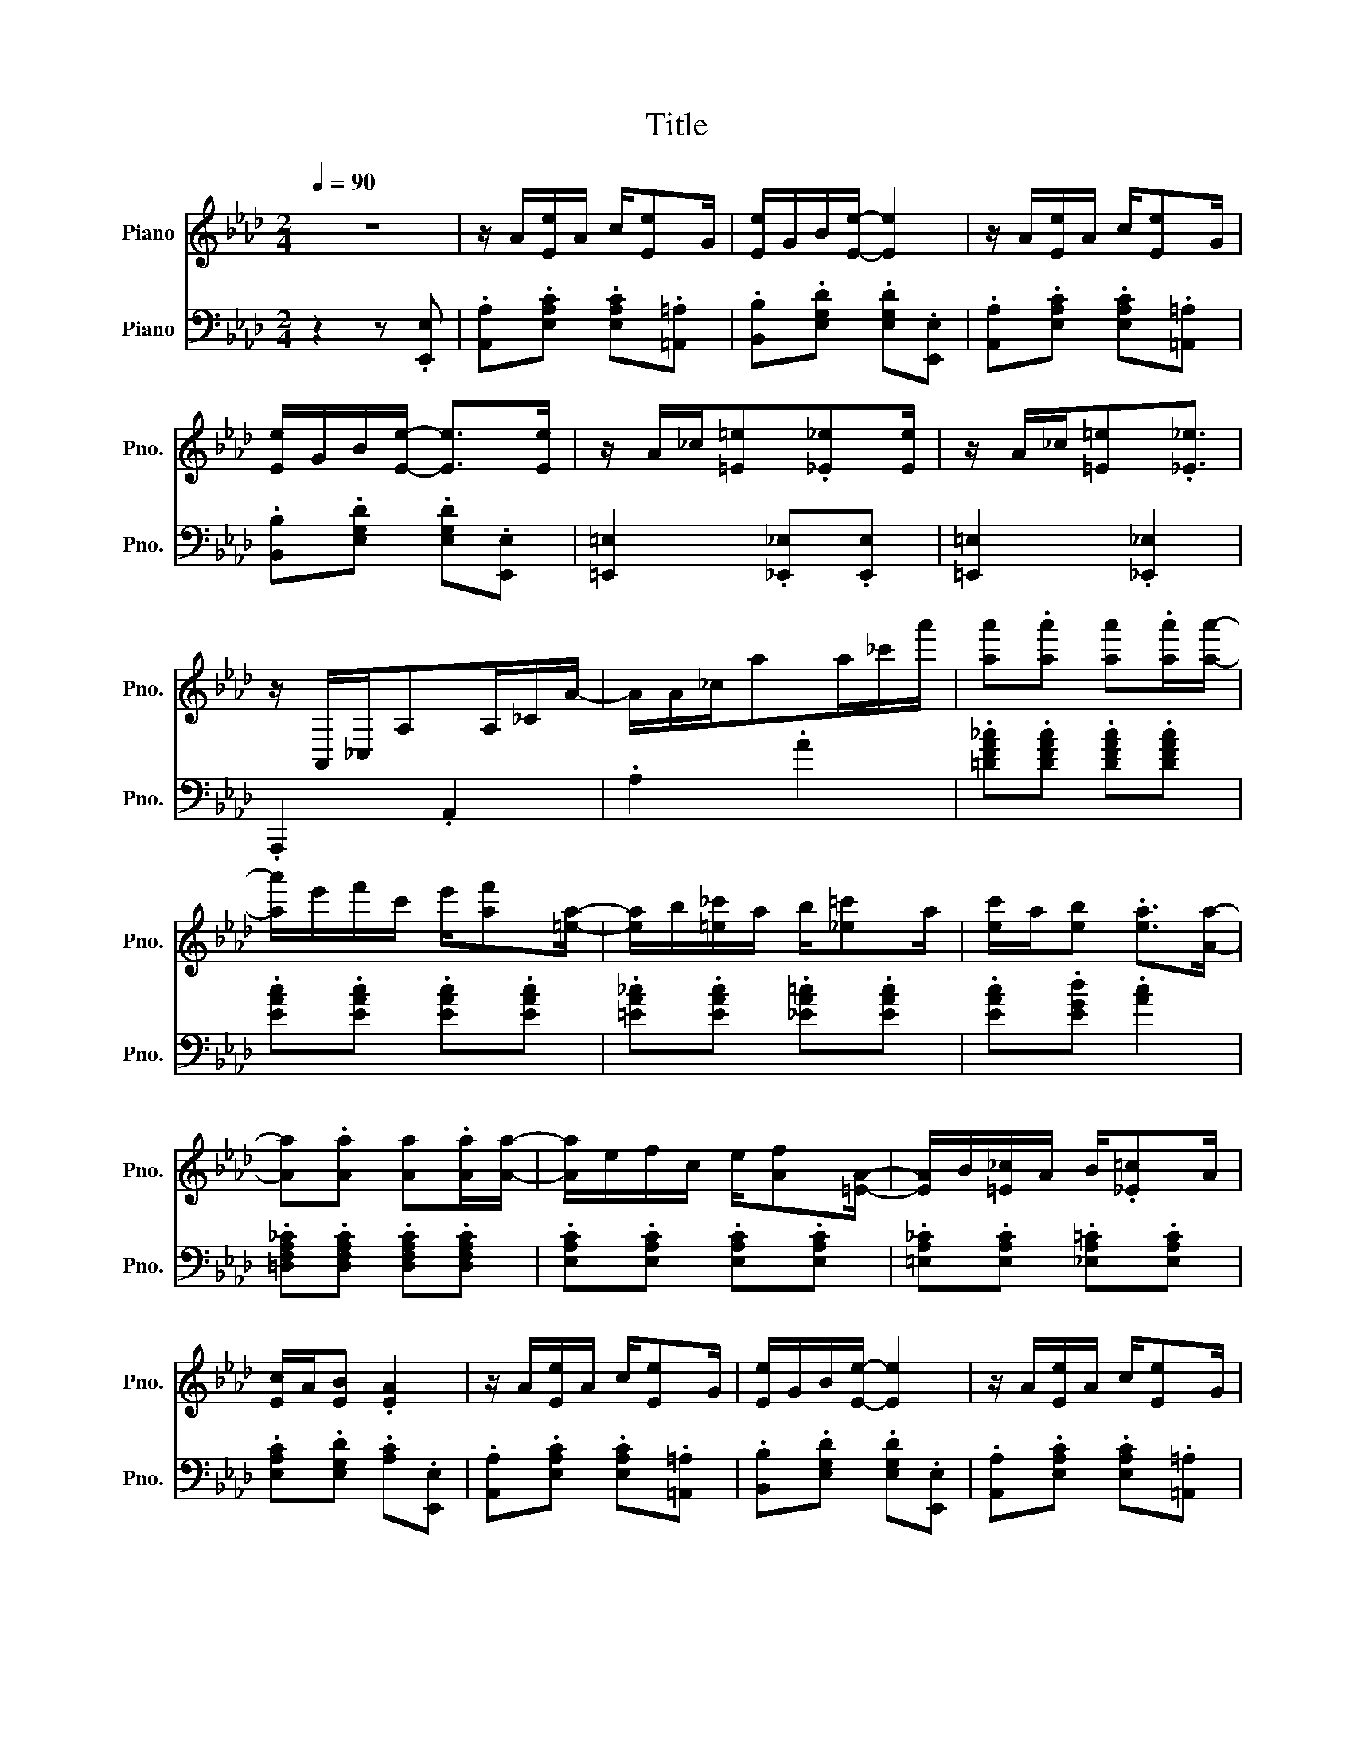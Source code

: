 X:1
T:Title
%%score 1 2
L:1/8
Q:1/4=90
M:2/4
K:Ab
V:1 treble nm="Piano" snm="Pno."
V:2 bass nm="Piano" snm="Pno."
V:1
 z4 | z/ A/[Ee]/A/ c/[Ee]G/ | [Ee]/G/B/[Ee]/- [Ee]2 | z/ A/[Ee]/A/ c/[Ee]G/ | %4
 [Ee]/G/B/[Ee]/- [Ee]>[Ee] | z/ A/_c/[=E=e].[_E_e][Ee]/ | z/ A/_c/[=E=e].[_E_e]3/2 | %7
 z/ A,,/_C,/A,A,/_C/A/- | A/A/_c/aa/_c'/a'/ | [aa'].[aa'] [aa'].[aa']/[aa']/- | %10
 [aa']/e'/f'/c'/ e'/[af'][=ea]/- | [ea]/b/[=e_c']/a/ b/[_e=c']a/ | [ec']/a/[eb] .[ea]>[Aa]- | %13
 [Aa].[Aa] [Aa].[Aa]/[Aa]/- | [Aa]/e/f/c/ e/[Af][=EA]/- | [EA]/B/[=E_c]/A/ B/.[_E=c]A/ | %16
 [Ec]/A/[EB] .[EA]2 | z/ A/[Ee]/A/ c/[Ee]G/ | [Ee]/G/B/[Ee]/- [Ee]2 | z/ A/[Ee]/A/ c/[Ee]G/ | %20
 [Ee]/G/B/[Ee]/- [Ee]>[Ee] | z/ A/_c/[=E=e].[_E_e][Ee]/ | z/ A/_c/[=E=e].[_E_e]3/2 | %23
 z/ A,,/_C,/A,A,/_C/A/- | A/A/_c/aa/_c'/a'/ | [aa'].[aa'] [aa'].[aa']/[aa']/- | %26
 [aa']/e'/f'/c'/ e'/[af'][=ea]/- | [ea]/b/[=e_c']/a/ b/[_e=c']a/ | [ec']/a/[eb] .[ea]>[Aa]- | %29
 [Aa].[Aa] [Aa].[Aa]/[Aa]/- | [Aa]/e/f/c/ e/[Af][=EA]/- | [EA]/B/[=E_c]/A/ B/[_E=c]A/ | %32
 [Ec]/A/[EB] .[EA]2 | z/ .g/.[ee']/.g/ .b/.[=d=d'].g/ | .[dd']/.g/.b/[cc'].e/.[Bb]/.e/ | %35
 z/ .c/.[Aa]/.c/ .e/.[Ff].c/ | .[Aa]/.c/.e/[Ff]c/.[Ff] | z/ .e/.[Gg]/.B/ .d/.[Ff].e/ | %38
 .[Gg]/.B/.d/[Ff]d/.[Ff] | z/ .c/.[Aa]/.c/ .e/.[Ff].c/ | .[Aa]/.c/.e/[Ff].c/.[Ff] | %41
 z/ .g/.[ee']/.g/ .b/.[=d=d'].g/ | .[dd']/.g/.b/[cc'].e/.[Bb]/.e/ | z/ .c/.[Aa]/.c/ .e/.[Ff].c/ | %44
 [Aa].[Aa] [Gg].[_G_g] | z/ .F/.=A/.c/ .f/.c/.A/F/ | z/ .F/.B/.d/ [Ff].[FBd] | %47
 .[=DFAc]3/2.[DFAc].[_DB].E/ | [CA].[Ee] [Ee].[Ee] | z/ .g/.[ee']/.g/ .b/[=d=d'].g/ | %50
 .[dd']/.g/.b/[cc'].e/.[Bb]/.e/ | z/ .c/.[Aa]/.c/ .e/[Ff].c/ | [Aa]/.c/.e/[Ff].c/.[Ff] | %53
 z/ .e/.[Gg]/.B/ .d/[Ff].e/ | .[Gg]/.B/.d/[Ff].d/[Ff] | z/ .c/.[Aa]/.c/ .e/.[Ff].c/ | %56
 .[Aa]/.c/.e/[Ff].c/[Ff] | z/ .g/.[ee']/.g/ .b/[=d=d'].g/ | .[dd']/.g/.b/[cc'].e/.[Bb]/.e/ | %59
 z/ .c/.[Aa]/.c/ .e/.[Ff].c/ | [Aa].[Aa] [Gg].[_G_g] | z/ .F/.=A/.c/ .f/.c/.A/.F/ | %62
 z/ .F/.B/.d/ [Ff].[FBd] | .[=DFAc]3/2[DFAc][_DB].E/ | z/ .A/c/.e/ .[Aa]2 | z/ A/[Ee]/A/ c/[Ee]G/ | %66
 [Ee]/G/B/[Ee]/- [Ee]2 | z/ A/[Ee]/A/ c/[Ee]G/ | [Ee]/G/B/[Ee]/- [Ee]>[Ee] | %69
 z/ A/_c/[=E=e].[_E_e][Ee]/ | z/ A/_c/[=E=e].[_E_e]3/2 | z/ A,,/_C,/A,A,/_C/A/- | %72
 A/A/_c/aa/_c'/a'/ | .[aa'].[aa'] .[aa'].[aa']/[aa']/- | [aa']/e'/f'/c'/ e'/[af'][=ea]/ | %75
 z/ b/[=e_c']/.a/ b/.[_e=c']a/ | [ec']/.a/[eb] .[ea]>[Aa]- | [Aa].[Aa] .[Aa].[Aa]/[Aa]/- | %78
 [Aa]/e/f/c/ e/[Af][=EA]/- | [EA]/B/[=E_c]/A/ B/[_E=c]A/ | [Ec]/A/[EB] [EA].[Aa] | %81
 [Acea]3/2[Bcea].[ce]/.B | [Acea]3/2[Bcea].[ce]/B/.[ce]/ | A/.d/B/.d/ .f/.A/.d/.f/ | %84
 B/.d/.f/A.f/B/.f/ | [Acea]3/2[Bcea].[ce]/.B | [Acea]3/2[Bcea][ce]/B/.[ce]/ | %87
 A/.d/.B/.d/ f/.A/d/.f/ | B/.d/f/A.f/.=A/.[ef]/ | .[B=dfb]3/2[cdfb].[df]/.c | %90
 .[B=dfb]3/2[cdfb].[df]/c/[df]/ | z/ .e/.[Bb]/.e/ ._g/[cc'].e/ | .[Bb]/.e/._g/[cc'].e/.[Bb] | %93
 [d=ed'].[ded'] [cec'].[Beb] | [Af]/.d/.e/[B_g].B/.[Af] | [Gf]/.d/.e/[_Gf].c/.[Ge]/[Fd]/ | %96
 z/ .[Aa].f/ [Aa]/.f/[Aa]/.f/ | [Acea]3/2[Bcea].[ce]/.B | [Acea]3/2[Bcea][ce]/B/.[ce]/ | %99
 .A/.d/.B/.d/ .f/.A/.d/.f/ | B/.d/.f/A.f/B/.f/ | [Acea]3/2[Bcea][ce]/.B | %102
 [Acea]3/2[Bcea].[ce]/B/.[ce]/ | A/.d/.B/.d/ .f/.A/.d/.f/ | .B/.d/.f/A.f/.=A/.[ef]/ | %105
 .[B=dfb]3/2[cdfb].[df]/.c | .[B=dfb]3/2[cdfb].[df]/c/[df]/ | z/ .e/.[Bb]/.e/ _g/[cc'].e/ | %108
 .[Bb]/.e/._g/[cc'].e/.[Bb] | [d=ed'].[ded'] [cec'].[Beb] | .[Af]/d/.e/[B_g]B/.[Af] | %111
 [Gf]/.d/.e/[_Gf].c/.[Ge]/[Fd]/ | z/ d/f/a/ .[dd']2 | [Aa].[Af] [Aa].[Af] | [fa].[fb]/[fc']b/a/f/ | %115
 e/f[Ac]/- [Ac]2 | z/ e/[Af]/.c/ e/.[Af]c/ | .[Ge].f/[GB]/- [GB]2 | z/ d/[Gf]/B/ d/.[Gf][Ac]/- | %119
 [Ac]/.e/[Af]/.c/ e/[Af][Ac]/- | [Ac]/e/.[Af]/c/ e/.[Af].e/ | [Aa].[Af] [Aa].[Af] | %122
 [fa][fb]/[fc']/- [fc']/b/a/f/ | a.f e/.a[Ac]/- | [Ac]/.e/[Af]/c/ e/[Af][FA]/- | %125
 [FA]/B/.[FA] [=EA][EB]/[_EA]/- | [EA]/B/[Ec]/A/ B/[Ec][=DA]/- | [DA]/B/[=Dc]/A.[_DB].E/ | %128
 [CA].[Ee] [Ee].[Ee] | [Aa].[Af] [Aa].[Af] | [fa].[fb]/c'/- c'/b/a/.f/ | e/f[Ac]/- [Ac]2 | %132
 z/ e/.[Af]/.c/ e/.[Af]c/ | [Ge].f/[GB]/- [GB]2 | z/ d/.[Gf]/.B/ d/.[Gf][Ac]/- | %135
 [Ac]/.e/.[Af]/c/ e/[Af][Ac]/- | [Ac]/e/.[Af]/c/ e/.[Af].e/ | [Aa].[Af] [Aa].[Af] | %138
 [fa][fb]/[fc']/- [fc']/b/a/f/ | a.f e/a[Ac]/- | [Ac]/.e/[Af]/c/ e/[Af][FA]/- | %141
 [FA]/B/.[FA] [=EA][EB]/[_EA]/- | [EA]/B/[Ec]/A/ B/[Ec][=DA]/- | [DA]/B/[=Dc]/A.[_DB].E/ | %144
 [CA].[Gde] .[Acea]2 |] %145
V:2
 z2 z .[E,,E,] | .[A,,A,].[E,A,C] .[E,A,C].[=A,,=A,] | .[B,,B,].[E,G,D] .[E,G,D].[E,,E,] | %3
 .[A,,A,].[E,A,C] .[E,A,C].[=A,,=A,] | .[B,,B,].[E,G,D] .[E,G,D].[E,,E,] | %5
 [=E,,=E,]2 .[_E,,_E,].[E,,E,] | [=E,,=E,]2 .[_E,,_E,]2 | .A,,,2 .A,,2 | .A,2 .A2 | %9
 .[=DFA_c].[DFAc] .[DFAc].[DFAc] | .[EAc].[EAc] .[EAc].[EAc] | .[=EA_c].[EAc] .[_EA=c].[EAc] | %12
 .[EAc].[EGd] .[Ac]2 | .[=D,F,A,_C].[D,F,A,C] .[D,F,A,C].[D,F,A,C] | %14
 .[E,A,C].[E,A,C] .[E,A,C].[E,A,C] | .[=E,A,_C].[E,A,C] .[_E,A,=C].[E,A,C] | %16
 .[E,A,C].[E,G,D] .[A,C].[E,,E,] | .[A,,A,].[E,A,C] .[E,A,C].[=A,,=A,] | %18
 .[B,,B,].[E,G,D] .[E,G,D].[E,,E,] | .[A,,A,].[E,A,C] .[E,A,C].[=A,,=A,] | %20
 .[B,,B,].[E,G,D] .[E,G,D].[E,,E,] | [=E,,=E,]2 .[_E,,_E,].[E,,E,] | [=E,,=E,]2 .[_E,,_E,]2 | %23
 .A,,,2 .A,,2 | .A,2 .A2 | .[=DFA_c].[DFAc] .[DFAc].[DFAc] | .[EAc].[EAc] .[EAc].[EAc] | %27
 .[=EA_c].[EAc] .[_EA=c].[EAc] | .[EAc].[EGd] .[Ac]2 | %29
 .[=D,F,A,_C].[D,F,A,C] .[D,F,A,C].[D,F,A,C] | .[E,A,C].[E,A,C] .[E,A,C].[E,A,C] | %31
 .[=E,A,_C].[E,A,C] .[_E,A,=C].[E,A,C] | .[E,A,C].[E,G,D] .[A,C].[=A,,=A,] | %33
 .[B,,B,].[E,G,D] .[E,,E,].[E,G,D] | .[B,,B,].[E,G,D] .[E,,E,].[G,,G,] | %35
 .[A,,A,].[E,A,C] .[E,,E,].[E,A,C] | .[A,,A,].[E,A,C] .[A,,A,].[=A,,=A,] | %37
 .[B,,B,].[E,G,D] .[E,,E,].[E,G,D] | .[B,,B,].[E,G,D] .[B,,B,].[_C,_C] | %39
 .[C,C].[E,A,C] .[E,,E,].[E,A,C] | .[A,,A,].[E,A,C] .[A,,A,].[=A,,=A,] | %41
 .[B,,B,].[E,G,D] .[E,,E,].[E,G,D] | .[B,,B,].[E,G,D] .[E,,E,].[G,,G,] | %43
 .[A,,A,].[E,A,C] .[E,,E,].[E,A,C] | .[A,,A,].[A,,A,] .[G,,G,].[_G,,_G,] | %45
 .[F,,F,].[F,,F,] .[=A,,=A,].[A,,A,] | .[B,,B,].[F,B,D] .[F,B,D].[F,B,D] | %47
 .[B,,F,B,].[B,,F,B,] .[E,,E,].[G,,G,] | .[A,,A,].[E,A,C] .[E,A,C].[=A,,=A,] | %49
 .[B,,B,].[E,G,D] .[E,,E,].[E,G,D] | .[B,,B,].[E,G,D] .[E,,E,].[G,,G,] | %51
 .[A,,A,].[E,A,C] .[E,,E,].[E,A,C] | .[A,,A,].[E,A,C] .[A,,A,].[=A,,=A,] | %53
 .[B,,B,].[E,G,D] .[E,,E,].[E,G,D] | .[B,,B,].[E,G,D] .[B,,B,].[_C,_C] | %55
 .[C,C].[E,A,C] .[E,,E,].[E,A,C] | .[A,,A,].[E,A,C] .[A,,A,].[=A,,=A,] | %57
 .[B,,B,].[E,G,D] .[E,,E,].[E,G,D] | .[B,,B,].[E,G,D] .[E,,E,].[G,,G,] | %59
 .[A,,A,].[E,A,C] .[E,,E,].[E,A,C] | .[A,,A,].[A,,A,] .[G,,G,].[_G,,_G,] | %61
 .[F,,F,].[F,,F,] .[=A,,=A,].[A,,A,] | .[B,,B,].[F,B,D] .[F,B,D].[F,B,D] | %63
 .[B,,F,B,].[B,,F,B,] .[E,,E,].[G,,G,] | .[A,,A,].[A,CE] [A,CE].[E,,E,] | %65
 .[A,,A,].[E,A,C] .[E,A,C].[=A,,=A,] | .[B,,B,].[E,G,D] .[E,G,D].[E,,E,] | %67
 .[A,,A,].[E,A,C] .[E,A,C].[=A,,=A,] | .[B,,B,].[E,G,D] .[E,G,D].[E,,E,] | %69
 [=E,,=E,]2 .[_E,,_E,].[E,,E,] | [=E,,=E,]2 .[_E,,_E,]2 | .A,,,2 .A,,2 | .A,2 .A2 | %73
 .[=DFA_c].[DFAc] .[DFAc].[DFAc] | .[EAc].[EAc] .[EAc].[EAc] | .[=EA_c].[EAc] .[_EA=c].[EAc] | %76
 .[EAc].[EGd] .[EAc]2 | .[=D,F,A,_C].[D,F,A,C] .[D,F,A,C].[D,F,A,C] | %78
 .[E,A,C].[E,A,C] .[E,A,C].[E,A,C] | .[=E,A,_C].[E,A,C] .[_E,A,=C].[E,A,C] | %80
 .[E,A,C].[E,G,D] .[A,C]2 | .[E,,E,].[A,C_G] .[_G,,_G,].[A,CG] | %82
 .[F,,F,].[A,C_G] .[E,,E,].[C,,C,] | .[D,,D,].[A,DF] .[A,,A,].[A,DF] | %84
 .[F,,F,].[A,DF] .[D,,D,].[=D,,=D,] | .[E,,E,].[A,C_G] .[_G,,_G,].[A,CG] | %86
 .[F,,F,].[A,C_G] .[E,,E,].[C,,C,] | .[D,,D,].[A,DF] .[A,,A,].[A,DF] | %88
 .[F,,F,].[A,DF] .[D,,D,].[C,,C,] | .[B,,,B,,].[B,=DA] .[=D,,=D,].[B,DA] | %90
 .[F,,F,].[B,=DA] .[B,,B,].[B,DA] | .[E,,E,].[B,E_G] .[_G,,_G,].[B,EG] | %92
 .[E,,E,].[B,E_G] .[_G,,_G,].[B,EG] | .G,/.B,.D/ .=E/D/.B,/G,/ | .[A,,A,].[A,DF] .B,,.[A,B,=D] | %95
 .[E,B,D].[E,B,D] .[A,C].[A,C] | .[D,D].[A,DF] .[A,DF].[=D,,=D,] | %97
 .[E,,E,].[A,C_G] .[_G,,_G,].[A,CG] | .[F,,F,].[A,C_G] .[E,,E,].[C,,C,] | %99
 .[D,,D,].[A,DF] .[A,,A,].[A,DF] | .[F,,F,].[A,DF] .[D,,D,].[=D,,=D,] | %101
 .[E,,E,].[A,C_G] .[_G,,_G,].[A,CG] | .[F,,F,].[A,C_G] .[E,,E,].[C,,C,] | %103
 .[D,,D,].[A,DF] .[A,,A,].[A,DF] | .[F,,F,].[A,DF] .[D,,D,].[C,,C,] | %105
 .[B,,,B,,].[B,=DA] .[=D,,=D,].[B,DA] | .[F,,F,].[B,=DA] .[B,,B,].[B,DA] | %107
 .[E,,E,].[B,E_G] .[_G,,_G,].[B,EG] | .[E,,E,].[B,E_G] .[_G,,_G,].[B,EG] | %109
 .G,/.B,.D/ .=E/.D/.B,/.G,/ | .[A,,A,].[A,DF] .B,,.[A,B,=D] | .[E,B,D].[E,B,D] .[A,C].[A,C] | %112
 .[D,D].[A,,A,] .[D,,D,].[C,C] | .[D,D].[A,DF] .[A,DF].[C,C] | .[D,D].[A,DF] .[B,,B,].[_C,_C] | %115
 .[C,C].[A,CE] .[A,CE].[E,,E,] | .[A,,A,].[E,A,C] .[E,,E,].[=A,,=A,] | %117
 .[B,,B,].[E,G,D] .[E,,E,].[=A,,=A,] | .[B,,B,].[E,G,D] .[E,,E,].[G,,G,] | %119
 .[A,,A,].[E,A,C] .[E,,E,].[E,A,C] | .[A,,A,].[E,A,C] .[B,,B,].[C,C] | %121
 .[D,D].[A,DF] .[A,DF].[C,C] | .[D,D].[A,DF] .[B,,B,].[_C,_C] | .[C,C].[A,CE] .[A,CE].[E,,E,] | %124
 .[A,,A,].[E,A,C] .[E,,E,].[E,A,C] | .[D,,D,].[D,,D,] .[B,,,B,,].[=D,,=D,] | %126
 .[E,,E,].[E,A,C] .[E,,E,].[=E,,=E,] | .[F,,F,].[F,,F,] .[G,,G,].[G,,G,] | %128
 .[A,,A,].[E,A,C] .[B,,B,].[C,C] | .[D,D].[A,DF] .[A,DF].[C,C] | .[D,D].[A,DF] .[B,,B,].[_C,_C] | %131
 .[C,C].[A,CE] .[A,CE].[E,,E,] | .[A,,A,].[E,A,C] .[E,,E,].[=A,,=A,] | %133
 .[B,,B,].[E,G,D] .[E,,E,].[=A,,=A,] | .[B,,B,].[E,G,D] .[E,,E,].[G,,G,] | %135
 .[A,,A,].[E,A,C] .[E,,E,].[E,A,C] | .[A,,A,].[E,A,C] .[B,,B,].[C,C] | %137
 .[D,D].[A,DF] .[A,DF].[C,C] | .[D,D].[A,DF] .[B,,B,].[_C,_C] | .[C,C].[A,CE] .[A,CE].[E,,E,] | %140
 .[A,,A,].[E,A,C] .[E,,E,].[E,A,C] | .[D,,D,].[D,,D,] .[B,,,B,,].[=D,,=D,] | %142
 .[E,,E,].[E,A,C] .[E,,E,].[=E,,=E,] | .[F,,F,].[F,,F,] .[G,,G,].[G,,G,] | %144
 [A,,A,].[E,,E,] .[A,,,A,,]2 |] %145

